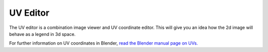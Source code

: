 UV Editor
~~~~
The UV editor is a combination image viewer and UV coordinate editor. This will give you an idea how the 2d image will behave as a legend in 3d space.

.. image:: img/UVs.jpg

For further information on UV coordinates in Blender, `read the Blender manual page on UVs. <https://docs.blender.org/manual/en/latest/editors/uv/introduction.html#uvs-explained>`_
